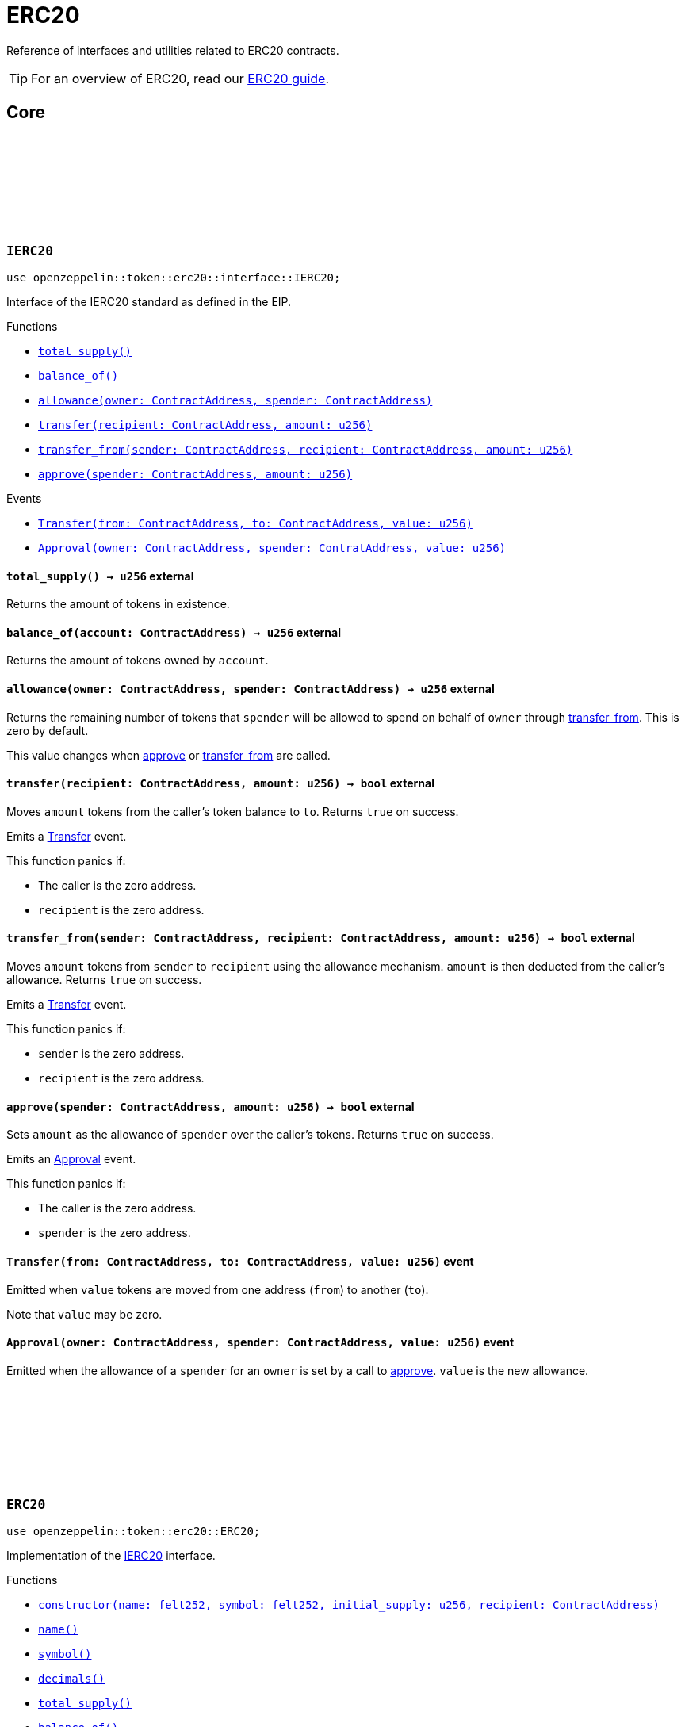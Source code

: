 :github-icon: pass:[<svg class="icon"><use href="#github-icon"/></svg>]

= ERC20

Reference of interfaces and utilities related to ERC20 contracts.

TIP: For an overview of ERC20, read our xref:erc20.adoc[ERC20 guide].

== Core

[.contract]
[[IERC20]]
=== `++IERC20++` link:https://github.com/OpenZeppelin/cairo-contracts/blob/cairo-2/src/token/erc20/interface.cairo#L6-L19[{github-icon},role=heading-link]

[.hljs-theme-light.nopadding]
```javascript
use openzeppelin::token::erc20::interface::IERC20;
```

Interface of the IERC20 standard as defined in the EIP.

[.contract-index]
.Functions
--
* xref:#total_supply[`++total_supply()++`]
* xref:#balance_of[`++balance_of()++`]
* xref:#allowance[`++allowance(owner: ContractAddress, spender: ContractAddress)++`]
* xref:#transfer[`++transfer(recipient: ContractAddress, amount: u256)++`]
* xref:#transfer_from[`++transfer_from(sender: ContractAddress, recipient: ContractAddress, amount: u256)++`]
* xref:#approve[`++approve(spender: ContractAddress, amount: u256)++`]
--

[.contract-index]
.Events
--
* xref:#Transfer[`++Transfer(from: ContractAddress, to: ContractAddress, value: u256)++`]
* xref:#Approval[`++Approval(owner: ContractAddress, spender: ContratAddress, value: u256)++`]
--

[.contract-item]
[[total_supply]]
==== `[.contract-item-name]#++total_supply++#++() → u256++` [.item-kind]#external#

Returns the amount of tokens in existence.

[.contract-item]
[[balance_of]]
==== `[.contract-item-name]#++balance_of++#++(account: ContractAddress) → u256++` [.item-kind]#external#

Returns the amount of tokens owned by `account`.

[.contract-item]
[[allowance]]
==== `[.contract-item-name]#++allowance++#++(owner: ContractAddress, spender: ContractAddress) → u256++` [.item-kind]#external#

Returns the remaining number of tokens that `spender` will be allowed to spend on behalf of `owner` through <<transfer_from,transfer_from>>. This is zero by default.

This value changes when <<approve,approve>> or <<transfer_from,transfer_from>> are called.

[.contract-item]
[[transfer]]
==== `[.contract-item-name]#++transfer++#++(recipient: ContractAddress, amount: u256) → bool++` [.item-kind]#external#

Moves `amount` tokens from the caller's token balance to `to`.
Returns `true` on success.

Emits a <<Transfer,Transfer>> event.

This function panics if:

- The caller is the zero address.
- `recipient` is the zero address.

[.contract-item]
[[transfer_from]]
==== `[.contract-item-name]#++transfer_from++#++(sender: ContractAddress, recipient: ContractAddress, amount: u256) → bool++` [.item-kind]#external#

Moves `amount` tokens from `sender` to `recipient` using the allowance mechanism.
`amount` is then deducted from the caller's allowance.
Returns `true` on success.

Emits a <<Transfer,Transfer>> event.

This function panics if:

- `sender` is the zero address.
- `recipient` is the zero address.

[.contract-item]
[[approve]]
==== `[.contract-item-name]#++approve++#++(spender: ContractAddress, amount: u256) → bool++` [.item-kind]#external#

Sets `amount` as the allowance of `spender` over the caller's tokens.
Returns `true` on success.

Emits an <<Approval,Approval>> event.

This function panics if:

- The caller is the zero address.
- `spender` is the zero address.

[.contract-item]
[[Transfer]]
==== `[.contract-item-name]#++Transfer++#++(from: ContractAddress, to: ContractAddress, value: u256)++` [.item-kind]#event#

Emitted when `value` tokens are moved from one address (`from`) to another (`to`).

Note that `value` may be zero.

[.contract-item]
[[Approval]]
==== `[.contract-item-name]#++Approval++#++(owner: ContractAddress, spender: ContractAddress, value: u256)++` [.item-kind]#event#

Emitted when the allowance of a `spender` for an `owner` is set by a call to <<approve,approve>>.
`value` is the new allowance.

[.contract]
[[ERC20]]
=== `++ERC20++` link:https://github.com/OpenZeppelin/cairo-contracts/blob/cairo-2/src/token/erc20/erc20.cairo[{github-icon},role=heading-link]

[.hljs-theme-light.nopadding]
```javascript
use openzeppelin::token::erc20::ERC20;
```

Implementation of the <<IERC20,IERC20>> interface.

[.contract-index]
.Functions
--
* xref:#constructor[`++constructor(name: felt252, symbol: felt252, initial_supply: u256, recipient: ContractAddress)++`]
* xref:#name[`++name()++`]
* xref:#symbol[`++symbol()++`]
* xref:#decimals[`++decimals()++`]
* xref:#impl_total_supply[`++total_supply()++`]
* xref:#impl_balance_of[`++balance_of()++`]
* xref:#impl_allowance[`++allowance(owner: ContractAddress, spender: ContractAddress)++`]
* xref:#impl_transfer[`++transfer(recipient: ContractAddress, amount: u256)++`]
* xref:#impl_transfer_from[`++transfer_from(sender: ContractAddress, recipient: ContractAddress, amount: u256)++`]
* xref:#impl_approve[`++approve(spender: ContractAddress, amount: u256)++`]
* xref:#increase_allowance[`++increase_allowance(spender: ContractAddress, added_value: u256)++`]
* xref:#decrease_allowance[`++decrease_allowance(spender: ContractAddress, subtracted_value: u256)++`]
--

[.contract-index]
.Events
--
* xref:#impl_Transfer[`++Transfer(from: ContractAddress, to: ContractAddress, value: u256)++`]
* xref:#impl_Approval[`++Approval(owner: ContractAddress, spender: ContratAddress, value: u256)++`]
--

[.contract-item]
[[constructor]]
==== `[.contract-item-name]#++constructor++#++(name_: felt252, symbol: felt252, initial_supply: u256, recipient: ContractAddress)++` [.item-kind]#external#

Sets both the token name and symbol and mints `initial_supply` to `recipient`.
Note that the token name and symbol are immutable once set through the constructor.

[.contract-item]
[[name]]
==== `[.contract-item-name]#++name++#++() → felt252++` [.item-kind]#external#

Returns the name of the token.

[.contract-item]
[[symbol]]
==== `[.contract-item-name]#++symbol++#++() → felt252++` [.item-kind]#external#

Returns the ticker symbol of the token.

[.contract-item]
[[decimals]]
==== `[.contract-item-name]#++decimals++#++() → u8++` [.item-kind]#external#

Returns the number of decimals the token uses - e.g. 8 means to divide the token amount by 100000000 to get its user representation.

For example, if `decimals` equals `2`, a balance of `505` tokens should
be displayed to a user as `5.05` (`505 / 10 ** 2`).

Tokens usually opt for a value of 18, imitating the relationship between
Ether and Wei. This is the default value returned by this function, unless
a custom implementation is used.

NOTE: This information is only used for _display_ purposes: it in
no way affects any of the arithmetic of the contract.

[.contract-item]
[[impl_total_supply]]
==== `[.contract-item-name]#++total_supply++#++() → u256++` [.item-kind]#external#

See <<total_supply,IERC20::total_supply>>.

[.contract-item]
[[impl_balance_of]]
==== `[.contract-item-name]#++balance_of++#++(account: ContractAddress) → u256++` [.item-kind]#external#

See <<balance_of,IERC20::balance_of>>.

[.contract-item]
[[allowance]]
==== `[.contract-item-name]#++allowance++#++(owner: ContractAddress, spender: ContractAddress) → u256++` [.item-kind]#external#

See <<allowance,IERC20::allowance>>.

[.contract-item]
[[impl_transfer]]
==== `[.contract-item-name]#++transfer++#++(recipient: ContractAddress, amount: u256) → bool++` [.item-kind]#external#

See <<transfer,IERC20::transfer>>.

[.contract-item]
[[impl_transfer_from]]
==== `[.contract-item-name]#++transfer_from++#++(sender: ContractAddress, recipient: ContractAddress, amount: u256) → bool++` [.item-kind]#external#

See <<transfer_from,IERC20::transfer_from>>.

[.contract-item]
[[impl_approve]]
==== `[.contract-item-name]#++approve++#++(spender: ContractAddress, amount: u256) → bool++` [.item-kind]#external#

See <<approve,IERC20::approve>>.

[.contract-item]
[[increase_allowance]]
==== `[.contract-item-name]#++increase_allowance++#++(spender: ContractAddress, added_value: u256) → bool++` [.item-kind]#external#

Atomically increases the allowance granted to `spender` by the caller.
Returns `true` on success.

Emits an <<Approval,Approval>> event.

This function panics if:

- The caller is the zero address.
- `spender` is the zero address.

[.contract-item]
[[decrease_allowance]]
==== `[.contract-item-name]#++decrease_allowance++#++(spender: ContractAddress, subtracted_value: u256) → bool++` [.item-kind]#external#

Atomically decreases the allowance granted to `spender` by the caller.
Returns `true` on success.

Emits an <<Approval,Approval>> event.

This function panics if:

- The caller is the zero address.
- `spender` is the zero address.

[.contract-item]
[[impl_Transfer]]
==== `[.contract-item-name]#++Transfer++#++(from: ContractAddress, to: ContractAddress, value: u256)++` [.item-kind]#event#

See <<Transfer,IERC20::Transfer>>.

[.contract-item]
[[impl_Approval]]
==== `[.contract-item-name]#++Approval++#++(owner: ContractAddress, spender: ContractAddress, value: u256)++` [.item-kind]#event#

See <<Approval,IERC20::Approval>>.
